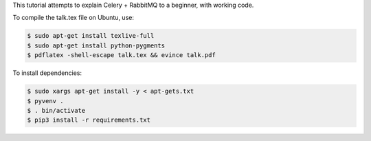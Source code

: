 This tutorial attempts to explain Celery + RabbitMQ to a beginner, with working code.

To compile the talk.tex file on Ubuntu, use:

.. code-block:: console

    $ sudo apt-get install texlive-full
    $ sudo apt-get install python-pygments
    $ pdflatex -shell-escape talk.tex && evince talk.pdf

To install dependencies:

.. code-block:: console

    $ sudo xargs apt-get install -y < apt-gets.txt
    $ pyvenv .
    $ . bin/activate
    $ pip3 install -r requirements.txt
